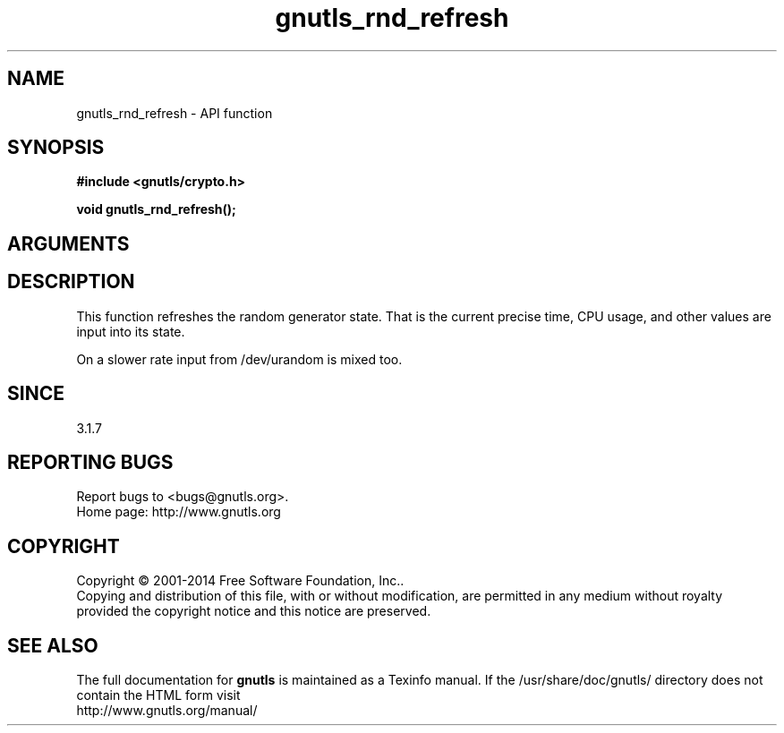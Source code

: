 .\" DO NOT MODIFY THIS FILE!  It was generated by gdoc.
.TH "gnutls_rnd_refresh" 3 "3.3.10" "gnutls" "gnutls"
.SH NAME
gnutls_rnd_refresh \- API function
.SH SYNOPSIS
.B #include <gnutls/crypto.h>
.sp
.BI "void gnutls_rnd_refresh();"
.SH ARGUMENTS
.SH "DESCRIPTION"

This function refreshes the random generator state.
That is the current precise time, CPU usage, and
other values are input into its state.

On a slower rate input from /dev/urandom is mixed too.
.SH "SINCE"
3.1.7
.SH "REPORTING BUGS"
Report bugs to <bugs@gnutls.org>.
.br
Home page: http://www.gnutls.org

.SH COPYRIGHT
Copyright \(co 2001-2014 Free Software Foundation, Inc..
.br
Copying and distribution of this file, with or without modification,
are permitted in any medium without royalty provided the copyright
notice and this notice are preserved.
.SH "SEE ALSO"
The full documentation for
.B gnutls
is maintained as a Texinfo manual.
If the /usr/share/doc/gnutls/
directory does not contain the HTML form visit
.B
.IP http://www.gnutls.org/manual/
.PP
